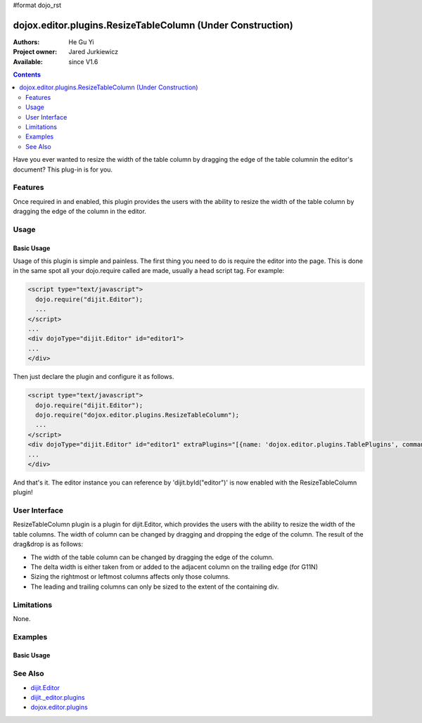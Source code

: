 #format dojo_rst

dojox.editor.plugins.ResizeTableColumn (Under Construction)
===========================================================

:Authors: He Gu Yi
:Project owner: Jared Jurkiewicz
:Available: since V1.6

.. contents::
    :depth: 2

Have you ever wanted to resize the width of the table column by dragging the edge of the table columnin the editor's document? This plug-in is for you.

========
Features
========

Once required in and enabled, this plugin provides the users with the ability to resize the width of the table column by dragging the edge of the column in the editor.

=====
Usage
=====

Basic Usage
-----------
Usage of this plugin is simple and painless. The first thing you need to do is require the editor into the page. This is done in the same spot all your dojo.require called are made, usually a head script tag. For example:

.. code-block :: html

  <script type="text/javascript">
    dojo.require("dijit.Editor");
    ...
  </script>
  ...
  <div dojoType="dijit.Editor" id="editor1">
  ...
  </div>

Then just declare the plugin and configure it as follows. 

.. code-block :: html

  <script type="text/javascript">
    dojo.require("dijit.Editor");
    dojo.require("dojox.editor.plugins.ResizeTableColumn");
    ...
  </script>
  <div dojoType="dijit.Editor" id="editor1" extraPlugins="[{name: 'dojox.editor.plugins.TablePlugins', command: 'ResizeTableColumn'}]">
  ...
  </div>

And that's it. The editor instance you can reference by 'dijit.byId("editor")' is now enabled with the ResizeTableColumn plugin!

==============
User Interface
==============

ResizeTableColumn plugin is a plugin for dijit.Editor, which provides the users with the ability to resize the width of the table columns. The width of column can be changed by dragging and dropping the edge of the column. The result of the drag&drop is as follows:

* The width of the table column can be changed by dragging the edge of the column.
* The delta width is either taken from or added to the adjacent column on the trailing edge (for G11N)
* Sizing the rightmost or leftmost columns affects only those columns.
* The leading and trailing columns can only be sized to the extent of the containing div.

.. image :: ResizeTableColumn.png

===========
Limitations
===========

None.

========
Examples
========

Basic Usage
-----------

.. code-example::
  :djConfig: parseOnLoad: true
  :version: 1.6

  .. javascript::

    <script>
      dojo.require("dijit.Editor");
      dojo.require("dojox.editor.plugins.AutoSave");
    </script>

  .. css::

    <style>
      @import "{{baseUrl}}dojox/editor/plugins/resources/css/AutoSave.css";
    </style>
    
  .. html::

    <b>Click the down arrow and select Set Auto-Save Interval... to save at intervals</b>
    <br>
    <div dojoType="dijit.Editor" height="250px"id="input" extraPlugins="['autosave']">
    <div>
    <br>
    blah blah & blah!
    <br>
    </div>
    <br>
    <table>
    <tbody>
    <tr>
    <td style="border-style:solid; border-width: 2px; border-color: gray;">One cell</td>
    <td style="border-style:solid; border-width: 2px; border-color: gray;">
    Two cell
    </td>
    </tr>
    </tbody>
    </table>
    <ul> 
    <li>item one</li>
    <li>
    item two
    </li>
    </ul>
    </div>

========
See Also
========

* `dijit.Editor <dijit/Editor>`_
* `dijit._editor.plugins <dijit/_editor/plugins>`_
* `dojox.editor.plugins <dojox/editor/plugins>`_
